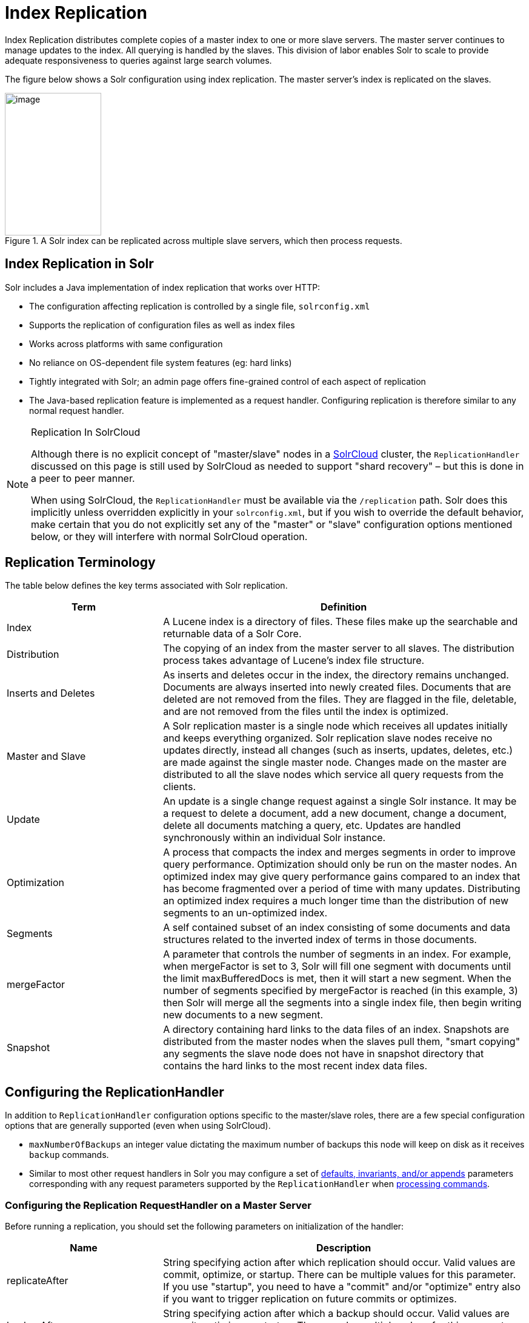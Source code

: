 = Index Replication
:page-shortname: index-replication
:page-permalink: index-replication.html
// Licensed to the Apache Software Foundation (ASF) under one
// or more contributor license agreements.  See the NOTICE file
// distributed with this work for additional information
// regarding copyright ownership.  The ASF licenses this file
// to you under the Apache License, Version 2.0 (the
// "License"); you may not use this file except in compliance
// with the License.  You may obtain a copy of the License at
//
//   http://www.apache.org/licenses/LICENSE-2.0
//
// Unless required by applicable law or agreed to in writing,
// software distributed under the License is distributed on an
// "AS IS" BASIS, WITHOUT WARRANTIES OR CONDITIONS OF ANY
// KIND, either express or implied.  See the License for the
// specific language governing permissions and limitations
// under the License.

Index Replication distributes complete copies of a master index to one or more slave servers. The master server continues to manage updates to the index. All querying is handled by the slaves. This division of labor enables Solr to scale to provide adequate responsiveness to queries against large search volumes.

The figure below shows a Solr configuration using index replication. The master server's index is replicated on the slaves.

.A Solr index can be replicated across multiple slave servers, which then process requests.
image::images/index-replication/worddav2b7e14725d898b4104cdd9c502fc77cd.png[image,width=159,height=235]


[[IndexReplication-IndexReplicationinSolr]]
== Index Replication in Solr

Solr includes a Java implementation of index replication that works over HTTP:

* The configuration affecting replication is controlled by a single file, `solrconfig.xml`
* Supports the replication of configuration files as well as index files
* Works across platforms with same configuration
* No reliance on OS-dependent file system features (eg: hard links)
* Tightly integrated with Solr; an admin page offers fine-grained control of each aspect of replication
* The Java-based replication feature is implemented as a request handler. Configuring replication is therefore similar to any normal request handler.

.Replication In SolrCloud
[NOTE]
====
Although there is no explicit concept of "master/slave" nodes in a <<solrcloud.adoc#solrcloud,SolrCloud>> cluster, the `ReplicationHandler` discussed on this page is still used by SolrCloud as needed to support "shard recovery" – but this is done in a peer to peer manner.

When using SolrCloud, the `ReplicationHandler` must be available via the `/replication` path. Solr does this implicitly unless overridden explicitly in your `solrconfig.xml`, but if you wish to override the default behavior, make certain that you do not explicitly set any of the "master" or "slave" configuration options mentioned below, or they will interfere with normal SolrCloud operation.
====

[[IndexReplication-ReplicationTerminology]]
== Replication Terminology

The table below defines the key terms associated with Solr replication.

// TODO: Change column width to %autowidth.spread when https://github.com/asciidoctor/asciidoctor-pdf/issues/599 is fixed

[cols="30,70",options="header"]
|===
|Term |Definition
|Index |A Lucene index is a directory of files. These files make up the searchable and returnable data of a Solr Core.
|Distribution |The copying of an index from the master server to all slaves. The distribution process takes advantage of Lucene's index file structure.
|Inserts and Deletes |As inserts and deletes occur in the index, the directory remains unchanged. Documents are always inserted into newly created files. Documents that are deleted are not removed from the files. They are flagged in the file, deletable, and are not removed from the files until the index is optimized.
|Master and Slave |A Solr replication master is a single node which receives all updates initially and keeps everything organized. Solr replication slave nodes receive no updates directly, instead all changes (such as inserts, updates, deletes, etc.) are made against the single master node. Changes made on the master are distributed to all the slave nodes which service all query requests from the clients.
|Update |An update is a single change request against a single Solr instance. It may be a request to delete a document, add a new document, change a document, delete all documents matching a query, etc. Updates are handled synchronously within an individual Solr instance.
|Optimization |A process that compacts the index and merges segments in order to improve query performance. Optimization should only be run on the master nodes. An optimized index may give query performance gains compared to an index that has become fragmented over a period of time with many updates. Distributing an optimized index requires a much longer time than the distribution of new segments to an un-optimized index.
|Segments |A self contained subset of an index consisting of some documents and data structures related to the inverted index of terms in those documents.
|mergeFactor |A parameter that controls the number of segments in an index. For example, when mergeFactor is set to 3, Solr will fill one segment with documents until the limit maxBufferedDocs is met, then it will start a new segment. When the number of segments specified by mergeFactor is reached (in this example, 3) then Solr will merge all the segments into a single index file, then begin writing new documents to a new segment.
|Snapshot |A directory containing hard links to the data files of an index. Snapshots are distributed from the master nodes when the slaves pull them, "smart copying" any segments the slave node does not have in snapshot directory that contains the hard links to the most recent index data files.
|===

[[IndexReplication-ConfiguringtheReplicationHandler]]
== Configuring the ReplicationHandler

In addition to `ReplicationHandler` configuration options specific to the master/slave roles, there are a few special configuration options that are generally supported (even when using SolrCloud).

* `maxNumberOfBackups` an integer value dictating the maximum number of backups this node will keep on disk as it receives `backup` commands.
* Similar to most other request handlers in Solr you may configure a set of <<requesthandlers-and-searchcomponents-in-solrconfig.adoc#RequestHandlersandSearchComponentsinSolrConfig-SearchHandlers,defaults, invariants, and/or appends>> parameters corresponding with any request parameters supported by the `ReplicationHandler` when <<IndexReplication-HTTPAPICommandsfortheReplicationHandler,processing commands>>.

[[IndexReplication-ConfiguringtheReplicationRequestHandleronaMasterServer]]
=== Configuring the Replication RequestHandler on a Master Server

Before running a replication, you should set the following parameters on initialization of the handler:

// TODO: Change column width to %autowidth.spread when https://github.com/asciidoctor/asciidoctor-pdf/issues/599 is fixed

[cols="30,70",options="header"]
|===
|Name |Description
|replicateAfter |String specifying action after which replication should occur. Valid values are commit, optimize, or startup. There can be multiple values for this parameter. If you use "startup", you need to have a "commit" and/or "optimize" entry also if you want to trigger replication on future commits or optimizes.
|backupAfter |String specifying action after which a backup should occur. Valid values are commit, optimize, or startup. There can be multiple values for this parameter. It is not required for replication, it just makes a backup.
|maxNumberOfBackups |Integer specifying how many backups to keep. This can be used to delete all but the most recent N backups.
|confFiles |The configuration files to replicate, separated by a comma.
|commitReserveDuration |If your commits are very frequent and your network is slow, you can tweak this parameter to increase the amount of time taken to download 5Mb from the master to a slave. The default is 10 seconds.
|===

The example below shows a possible 'master' configuration for the `ReplicationHandler`, including a fixed number of backups and an invariant setting for the `maxWriteMBPerSec` request parameter to prevent slaves from saturating its network interface

[source,xml]
----
<requestHandler name="/replication" class="solr.ReplicationHandler">
  <lst name="master">
    <str name="replicateAfter">optimize</str>
    <str name="backupAfter">optimize</str>
    <str name="confFiles">schema.xml,stopwords.txt,elevate.xml</str>
    <str name="commitReserveDuration">00:00:10</str>
  </lst>
  <int name="maxNumberOfBackups">2</int>
  <lst name="invariants">
    <str name="maxWriteMBPerSec">16</str>
  </lst>
</requestHandler>
----

[[IndexReplication-Replicatingsolrconfig.xml]]
==== Replicating `solrconfig.xml`

In the configuration file on the master server, include a line like the following:

[source,xml]
----
<str name="confFiles">solrconfig_slave.xml:solrconfig.xml,x.xml,y.xml</str>
----

This ensures that the local configuration `solrconfig_slave.xml` will be saved as `solrconfig.xml` on the slave. All other files will be saved with their original names.

On the master server, the file name of the slave configuration file can be anything, as long as the name is correctly identified in the `confFiles` string; then it will be saved as whatever file name appears after the colon ':'.

[[IndexReplication-ConfiguringtheReplicationRequestHandleronaSlaveServer]]
=== Configuring the Replication RequestHandler on a Slave Server

The code below shows how to configure a ReplicationHandler on a slave.

[source,xml]
----
<requestHandler name="/replication" class="solr.ReplicationHandler">
  <lst name="slave">

    <!-- fully qualified url for the replication handler of master. It is
         possible to pass on this as a request param for the fetchindex command -->
    <str name="masterUrl">http://remote_host:port/solr/core_name/replication</str>

    <!-- Interval in which the slave should poll master.  Format is HH:mm:ss .
         If this is absent slave does not poll automatically.

         But a fetchindex can be triggered from the admin or the http API -->

    <str name="pollInterval">00:00:20</str>

    <!-- THE FOLLOWING PARAMETERS ARE USUALLY NOT REQUIRED-->

    <!-- To use compression while transferring the index files. The possible
         values are internal|external.  If the value is 'external' make sure
         that your master Solr has the settings to honor the accept-encoding header.
         See here for details: http://wiki.apache.org/solr/SolrHttpCompression
         If it is 'internal' everything will be taken care of automatically.
         USE THIS ONLY IF YOUR BANDWIDTH IS LOW.
         THIS CAN ACTUALLY SLOWDOWN REPLICATION IN A LAN -->
    <str name="compression">internal</str>

    <!-- The following values are used when the slave connects to the master to
         download the index files.  Default values implicitly set as 5000ms and
         10000ms respectively. The user DOES NOT need to specify these unless the
         bandwidth is extremely low or if there is an extremely high latency -->

    <str name="httpConnTimeout">5000</str>
    <str name="httpReadTimeout">10000</str>

    <!-- If HTTP Basic authentication is enabled on the master, then the slave
         can be configured with the following -->

    <str name="httpBasicAuthUser">username</str>
    <str name="httpBasicAuthPassword">password</str>
  </lst>
</requestHandler>
----

[[IndexReplication-SettingUpaRepeaterwiththeReplicationHandler]]
== Setting Up a Repeater with the ReplicationHandler

A master may be able to serve only so many slaves without affecting performance. Some organizations have deployed slave servers across multiple data centers. If each slave downloads the index from a remote data center, the resulting download may consume too much network bandwidth. To avoid performance degradation in cases like this, you can configure one or more slaves as repeaters. A repeater is simply a node that acts as both a master and a slave.

* To configure a server as a repeater, the definition of the Replication `requestHandler` in the `solrconfig.xml` file must include file lists of use for both masters and slaves.
* Be sure to set the `replicateAfter` parameter to commit, even if `replicateAfter` is set to optimize on the main master. This is because on a repeater (or any slave), a commit is called only after the index is downloaded. The optimize command is never called on slaves.
* Optionally, one can configure the repeater to fetch compressed files from the master through the compression parameter to reduce the index download time.

Here is an example of a ReplicationHandler configuration for a repeater:

[source,xml]
----
<requestHandler name="/replication" class="solr.ReplicationHandler">
  <lst name="master">
    <str name="replicateAfter">commit</str>
    <str name="confFiles">schema.xml,stopwords.txt,synonyms.txt</str>
  </lst>
  <lst name="slave">
    <str name="masterUrl">http://master.solr.company.com:8983/solr/core_name/replication</str>
    <str name="pollInterval">00:00:60</str>
  </lst>
</requestHandler>
----

[[IndexReplication-CommitandOptimizeOperations]]
== Commit and Optimize Operations

When a commit or optimize operation is performed on the master, the RequestHandler reads the list of file names which are associated with each commit point. This relies on the `replicateAfter` parameter in the configuration to decide which types of events should trigger replication.

// TODO: Change column width to %autowidth.spread when https://github.com/asciidoctor/asciidoctor-pdf/issues/599 is fixed

[cols="30,70",options="header"]
|===
|Setting on the Master |Description
|commit |Triggers replication whenever a commit is performed on the master index.
|optimize |Triggers replication whenever the master index is optimized.
|startup |Triggers replication whenever the master index starts up.
|===

The replicateAfter parameter can accept multiple arguments. For example:

[source,xml]
----
<str name="replicateAfter">startup</str>
<str name="replicateAfter">commit</str>
<str name="replicateAfter">optimize</str>
----

[[IndexReplication-SlaveReplication]]
== Slave Replication

The master is totally unaware of the slaves.

The slave continuously keeps polling the master (depending on the `pollInterval` parameter) to check the current index version of the master. If the slave finds out that the master has a newer version of the index it initiates a replication process. The steps are as follows:

* The slave issues a `filelist` command to get the list of the files. This command returns the names of the files as well as some metadata (for example, size, a lastmodified timestamp, an alias if any).
* The slave checks with its own index if it has any of those files in the local index. It then runs the filecontent command to download the missing files. This uses a custom format (akin to the HTTP chunked encoding) to download the full content or a part of each file. If the connection breaks in between, the download resumes from the point it failed. At any point, the slave tries 5 times before giving up a replication altogether.
* The files are downloaded into a temp directory, so that if either the slave or the master crashes during the download process, no files will be corrupted. Instead, the current replication will simply abort.
* After the download completes, all the new files are moved to the live index directory and the file's timestamp is same as its counterpart on the master.
* A commit command is issued on the slave by the Slave's ReplicationHandler and the new index is loaded.

[[IndexReplication-ReplicatingConfigurationFiles]]
=== Replicating Configuration Files

To replicate configuration files, list them using using the `confFiles` parameter. Only files found in the `conf` directory of the master's Solr instance will be replicated.

Solr replicates configuration files only when the index itself is replicated. That means even if a configuration file is changed on the master, that file will be replicated only after there is a new commit/optimize on master's index.

Unlike the index files, where the timestamp is good enough to figure out if they are identical, configuration files are compared against their checksum. The `schema.xml` files (on master and slave) are judged to be identical if their checksums are identical.

As a precaution when replicating configuration files, Solr copies configuration files to a temporary directory before moving them into their ultimate location in the conf directory. The old configuration files are then renamed and kept in the same `conf/` directory. The ReplicationHandler does not automatically clean up these old files.

If a replication involved downloading of at least one configuration file, the ReplicationHandler issues a core-reload command instead of a commit command.

[[IndexReplication-ResolvingCorruptionIssuesonSlaveServers]]
=== Resolving Corruption Issues on Slave Servers

If documents are added to the slave, then the slave is no longer in sync with its master. However, the slave will not undertake any action to put itself in sync, until the master has new index data.

When a commit operation takes place on the master, the index version of the master becomes different from that of the slave. The slave then fetches the list of files and finds that some of the files present on the master are also present in the local index but with different sizes and timestamps. This means that the master and slave have incompatible indexes.

To correct this problem, the slave then copies all the index files from master to a new index directory and asks the core to load the fresh index from the new directory.

[[IndexReplication-HTTPAPICommandsfortheReplicationHandler]]
== HTTP API Commands for the ReplicationHandler

You can use the HTTP commands below to control the ReplicationHandler's operations.

[width="100%",options="header",]
|===
|Command |Description
|http://_master_host:port_/solr/_core_name_/replication?command=enablereplication |Enables replication on the master for all its slaves.
|http://_master_host:port_/solr/_core_name_/replication?command=disablereplication |Disables replication on the master for all its slaves.
|http://_host:port_/solr/_core_name_/replication?command=indexversion |Returns the version of the latest replicatable index on the specified master or slave.
|http://_slave_host:port_/solr/_core_name_/replication?command=fetchindex |Forces the specified slave to fetch a copy of the index from its master. If you like, you can pass an extra attribute such as masterUrl or compression (or any other parameter which is specified in the `<lst name="slave">` tag) to do a one time replication from a master. This obviates the need for hard-coding the master in the slave.
|http://_slave_host:port_/solr/_core_name_/replication?command=abortfetch |Aborts copying an index from a master to the specified slave.
|http://_slave_host:port_/solr/_core_name_/replication?command=enablepoll |Enables the specified slave to poll for changes on the master.
|http://_slave_host:port_/solr/_core_name_/replication?command=disablepoll |Disables the specified slave from polling for changes on the master.
|http://_slave_host:port_/solr/_core_name_/replication?command=details |Retrieves configuration details and current status.
|http://_host:port_/solr/_core_name_/replication?command=filelist&generation=<_generation-number_> |Retrieves a list of Lucene files present in the specified host's index. You can discover the generation number of the index by running the `indexversion` command.
|http://_master_host:port_/solr/_core_name_/replication?command=backup a|
Creates a backup on master if there are committed index data in the server; otherwise, does nothing. This command is useful for making periodic backups.

supported request parameters:

* `numberToKeep:` request parameter can be used with the backup command unless the `maxNumberOfBackups` initialization parameter has been specified on the handler – in which case `maxNumberOfBackups` is always used and attempts to use the `numberToKeep` request parameter will cause an error.
* `name` : (optional) Backup name . The snapshot will be created in a directory called snapshot.<name> within the data directory of the core . By default the name is generated using date in `yyyyMMddHHmmssSSS` format. If `location` parameter is passed , that would be used instead of the data directory
* `location`: Backup location

|http://_master_host:port_ /solr/_core_name_/replication?command=deletebackup a|
Delete any backup created using the `backup` command .

Request parameters:

* name: The name of the snapshot . A snapshot with the name snapshot.<name> must exist .If not, an error is thrown
* location: Location where the snapshot is created

|===

[[IndexReplication-DistributionandOptimization]]
== Distribution and Optimization

Optimizing an index is not something most users should generally worry about - but in particular users should be aware of the impacts of optimizing an index when using the `ReplicationHandler`.

The time required to optimize a master index can vary dramatically. A small index may be optimized in minutes. A very large index may take hours. The variables include the size of the index and the speed of the hardware.

Distributing a newly optimized index may take only a few minutes or up to an hour or more, again depending on the size of the index and the performance capabilities of network connections and disks. During optimization the machine is under load and does not process queries very well. Given a schedule of updates being driven a few times an hour to the slaves, we cannot run an optimize with every committed snapshot.

Copying an optimized index means that the *entire* index will need to be transferred during the next snappull. This is a large expense, but not nearly as huge as running the optimize everywhere. Consider this example: on a three-slave one-master configuration, distributing a newly-optimized index takes approximately 80 seconds _total_. Rolling the change across a tier would require approximately ten minutes per machine (or machine group). If this optimize were rolled across the query tier, and if each slave node being optimized were disabled and not receiving queries, a rollout would take at least twenty minutes and potentially as long as an hour and a half. Additionally, the files would need to be synchronized so that the _following_ the optimize, snappull would not think that the independently optimized files were different in any way. This would also leave the door open to independent corruption of indexes instead of each being a perfect copy of the master.

Optimizing on the master allows for a straight-forward optimization operation. No query slaves need to be taken out of service. The optimized index can be distributed in the background as queries are being normally serviced. The optimization can occur at any time convenient to the application providing index updates.

While optimizing may have some benefits in some situations, a rapidly changing index will not retain those benefits for long, and since optimization is an intensive process, it may be better to consider other options, such as lowering the merge factor (discussed in the section on <<indexconfig-in-solrconfig.adoc#merge-factors,Index Configuration>>).
